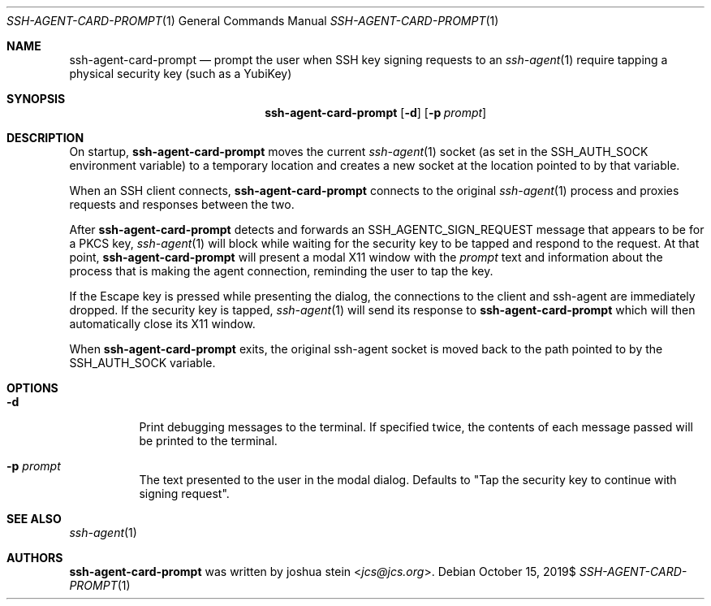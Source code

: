 .Dd $Mdocdate: October 15 2019$
.Dt SSH-AGENT-CARD-PROMPT 1
.Os
.Sh NAME
.Nm ssh-agent-card-prompt
.Nd
prompt the user when SSH key signing requests to an
.Xr ssh-agent 1
require tapping a physical security key (such as a YubiKey)
.Sh SYNOPSIS
.Nm
.Op Fl d
.Op Fl p Ar prompt
.Sh DESCRIPTION
On startup,
.Nm
moves the current
.Xr ssh-agent 1
socket (as set in the
.Ev SSH_AUTH_SOCK
environment variable) to a temporary location and creates a new socket at the
location pointed to by that variable.
.Pp
When an SSH client connects,
.Nm
connects to the original
.Xr ssh-agent 1
process and proxies requests and responses between the two.
.Pp
After
.Nm
detects and forwards an SSH_AGENTC_SIGN_REQUEST message that appears to be for
a PKCS key,
.Xr ssh-agent 1
will block while waiting for the security key to be tapped and respond to the
request.
At that point,
.Nm
will present a modal X11 window with the
.Ar prompt
text and information about the process that is making the agent connection,
reminding the user to tap the key.
.Pp
If the Escape key is pressed while presenting the dialog, the connections to
the client and ssh-agent are immediately dropped.
If the security key is tapped,
.Xr ssh-agent 1
will send its response to
.Nm
which will then automatically close its X11 window.
.Pp
When
.Nm
exits, the original ssh-agent socket is moved back to the path pointed to by
the
.Ev SSH_AUTH_SOCK
variable.
.Sh OPTIONS
.Bl -tag -width Ds
.It Fl d
Print debugging messages to the terminal.
If specified twice, the contents of each message passed will be printed to the
terminal.
.It Fl p Ar prompt
The text presented to the user in the modal dialog.
Defaults to "Tap the security key to continue with signing request".
.Sh SEE ALSO
.Xr ssh-agent 1
.Sh AUTHORS
.Nm
was written by
.An joshua stein Aq Mt jcs@jcs.org .
